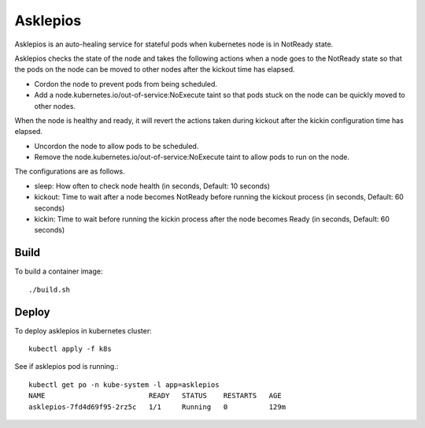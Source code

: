 Asklepios
==========

Asklepios is an auto-healing service for stateful pods when kubernetes node
is in NotReady state.

Asklepios checks the state of the node and takes the following actions 
when a node goes to the NotReady state so that the pods on the node can 
be moved to other nodes after the kickout time has elapsed.

* Cordon the node to prevent pods from being scheduled.
* Add a node.kubernetes.io/out-of-service:NoExecute taint so that pods stuck
  on the node can be quickly moved to other nodes.

When the node is healthy and ready, it will revert the actions taken 
during kickout after the kickin configuration time has elapsed.

* Uncordon the node to allow pods to be scheduled.
* Remove the node.kubernetes.io/out-of-service:NoExecute taint 
  to allow pods to run on the node.

The configurations are as follows.

* sleep: How often to check node health (in seconds, Default: 10 seconds)
* kickout: Time to wait after a node becomes NotReady 
  before running the kickout process (in seconds, Default: 60 seconds)
* kickin: Time to wait before running the kickin process
  after the node becomes Ready (in seconds, Default: 60 seconds)

Build
-----

To build a container image::

    ./build.sh

Deploy
-------

To deploy asklepios in kubernetes cluster::

    kubectl apply -f k8s

See if asklepios pod is running.::

    kubectl get po -n kube-system -l app=asklepios
    NAME                         READY   STATUS    RESTARTS   AGE
    asklepios-7fd4d69f95-2rz5c   1/1     Running   0          129m


